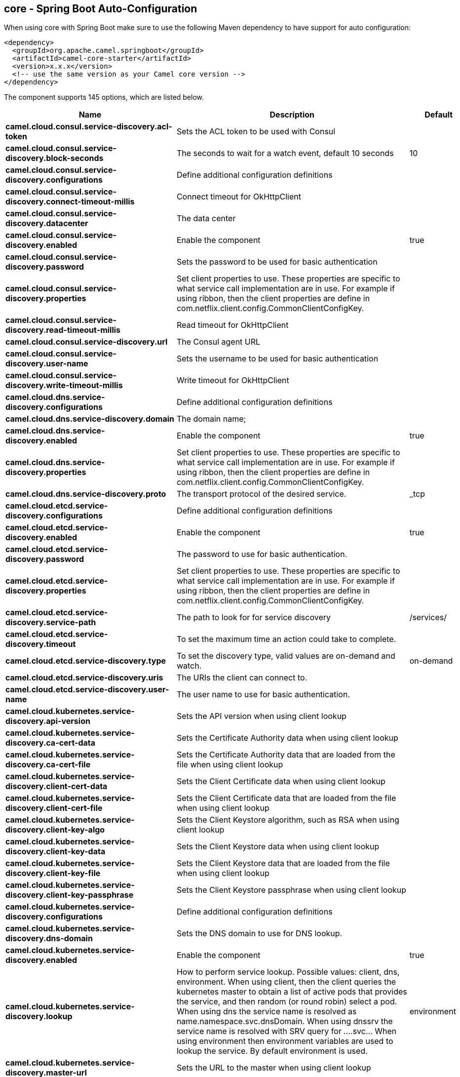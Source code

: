 == core - Spring Boot Auto-Configuration

When using core with Spring Boot make sure to use the following Maven dependency to have support for auto configuration:

[source,xml]
----
<dependency>
  <groupId>org.apache.camel.springboot</groupId>
  <artifactId>camel-core-starter</artifactId>
  <version>x.x.x</version>
  <!-- use the same version as your Camel core version -->
</dependency>
----


The component supports 145 options, which are listed below.



[width="100%",cols="2,5,^1,2",options="header"]
|===
| Name | Description | Default | Type
| *camel.cloud.consul.service-discovery.acl-token* | Sets the ACL token to be used with Consul |  | String
| *camel.cloud.consul.service-discovery.block-seconds* | The seconds to wait for a watch event, default 10 seconds | 10 | Integer
| *camel.cloud.consul.service-discovery.configurations* | Define additional configuration definitions |  | Map
| *camel.cloud.consul.service-discovery.connect-timeout-millis* | Connect timeout for OkHttpClient |  | Long
| *camel.cloud.consul.service-discovery.datacenter* | The data center |  | String
| *camel.cloud.consul.service-discovery.enabled* | Enable the component | true | Boolean
| *camel.cloud.consul.service-discovery.password* | Sets the password to be used for basic authentication |  | String
| *camel.cloud.consul.service-discovery.properties* | Set client properties to use. These properties are specific to what service call implementation are in use. For example if using ribbon, then the client properties are define in com.netflix.client.config.CommonClientConfigKey. |  | Map
| *camel.cloud.consul.service-discovery.read-timeout-millis* | Read timeout for OkHttpClient |  | Long
| *camel.cloud.consul.service-discovery.url* | The Consul agent URL |  | String
| *camel.cloud.consul.service-discovery.user-name* | Sets the username to be used for basic authentication |  | String
| *camel.cloud.consul.service-discovery.write-timeout-millis* | Write timeout for OkHttpClient |  | Long
| *camel.cloud.dns.service-discovery.configurations* | Define additional configuration definitions |  | Map
| *camel.cloud.dns.service-discovery.domain* | The domain name; |  | String
| *camel.cloud.dns.service-discovery.enabled* | Enable the component | true | Boolean
| *camel.cloud.dns.service-discovery.properties* | Set client properties to use. These properties are specific to what service call implementation are in use. For example if using ribbon, then the client properties are define in com.netflix.client.config.CommonClientConfigKey. |  | Map
| *camel.cloud.dns.service-discovery.proto* | The transport protocol of the desired service. | _tcp | String
| *camel.cloud.etcd.service-discovery.configurations* | Define additional configuration definitions |  | Map
| *camel.cloud.etcd.service-discovery.enabled* | Enable the component | true | Boolean
| *camel.cloud.etcd.service-discovery.password* | The password to use for basic authentication. |  | String
| *camel.cloud.etcd.service-discovery.properties* | Set client properties to use. These properties are specific to what service call implementation are in use. For example if using ribbon, then the client properties are define in com.netflix.client.config.CommonClientConfigKey. |  | Map
| *camel.cloud.etcd.service-discovery.service-path* | The path to look for for service discovery | /services/ | String
| *camel.cloud.etcd.service-discovery.timeout* | To set the maximum time an action could take to complete. |  | Long
| *camel.cloud.etcd.service-discovery.type* | To set the discovery type, valid values are on-demand and watch. | on-demand | String
| *camel.cloud.etcd.service-discovery.uris* | The URIs the client can connect to. |  | String
| *camel.cloud.etcd.service-discovery.user-name* | The user name to use for basic authentication. |  | String
| *camel.cloud.kubernetes.service-discovery.api-version* | Sets the API version when using client lookup |  | String
| *camel.cloud.kubernetes.service-discovery.ca-cert-data* | Sets the Certificate Authority data when using client lookup |  | String
| *camel.cloud.kubernetes.service-discovery.ca-cert-file* | Sets the Certificate Authority data that are loaded from the file when using client lookup |  | String
| *camel.cloud.kubernetes.service-discovery.client-cert-data* | Sets the Client Certificate data when using client lookup |  | String
| *camel.cloud.kubernetes.service-discovery.client-cert-file* | Sets the Client Certificate data that are loaded from the file when using client lookup |  | String
| *camel.cloud.kubernetes.service-discovery.client-key-algo* | Sets the Client Keystore algorithm, such as RSA when using client lookup |  | String
| *camel.cloud.kubernetes.service-discovery.client-key-data* | Sets the Client Keystore data when using client lookup |  | String
| *camel.cloud.kubernetes.service-discovery.client-key-file* | Sets the Client Keystore data that are loaded from the file when using client lookup |  | String
| *camel.cloud.kubernetes.service-discovery.client-key-passphrase* | Sets the Client Keystore passphrase when using client lookup |  | String
| *camel.cloud.kubernetes.service-discovery.configurations* | Define additional configuration definitions |  | Map
| *camel.cloud.kubernetes.service-discovery.dns-domain* | Sets the DNS domain to use for DNS lookup. |  | String
| *camel.cloud.kubernetes.service-discovery.enabled* | Enable the component | true | Boolean
| *camel.cloud.kubernetes.service-discovery.lookup* | How to perform service lookup. Possible values: client, dns, environment. When using client, then the client queries the kubernetes master to obtain a list of active pods that provides the service, and then random (or round robin) select a pod. When using dns the service name is resolved as name.namespace.svc.dnsDomain. When using dnssrv the service name is resolved with SRV query for _._...svc... When using environment then environment variables are used to lookup the service. By default environment is used. | environment | String
| *camel.cloud.kubernetes.service-discovery.master-url* | Sets the URL to the master when using client lookup |  | String
| *camel.cloud.kubernetes.service-discovery.namespace* | Sets the namespace to use. Will by default use namespace from the ENV variable KUBERNETES_MASTER. |  | String
| *camel.cloud.kubernetes.service-discovery.oauth-token* | Sets the OAUTH token for authentication (instead of username/password) when using client lookup |  | String
| *camel.cloud.kubernetes.service-discovery.password* | Sets the password for authentication when using client lookup |  | String
| *camel.cloud.kubernetes.service-discovery.port-name* | Sets the Port Name to use for DNS/DNSSRV lookup. |  | String
| *camel.cloud.kubernetes.service-discovery.port-protocol* | Sets the Port Protocol to use for DNS/DNSSRV lookup. |  | String
| *camel.cloud.kubernetes.service-discovery.properties* | Set client properties to use. These properties are specific to what service call implementation are in use. For example if using ribbon, then the client properties are define in com.netflix.client.config.CommonClientConfigKey. |  | Map
| *camel.cloud.kubernetes.service-discovery.trust-certs* | Sets whether to turn on trust certificate check when using client lookup | false | Boolean
| *camel.cloud.kubernetes.service-discovery.username* | Sets the username for authentication when using client lookup |  | String
| *camel.cloud.ribbon.load-balancer.client-name* | Sets the Ribbon client name |  | String
| *camel.cloud.ribbon.load-balancer.configurations* | Define additional configuration definitions |  | Map
| *camel.cloud.ribbon.load-balancer.enabled* | Enable the component | true | Boolean
| *camel.cloud.ribbon.load-balancer.namespace* | The namespace |  | String
| *camel.cloud.ribbon.load-balancer.password* | The password |  | String
| *camel.cloud.ribbon.load-balancer.properties* | Set client properties to use. These properties are specific to what service call implementation are in use. For example if using ribbon, then the client properties are define in com.netflix.client.config.CommonClientConfigKey. |  | Map
| *camel.cloud.ribbon.load-balancer.username* | The username |  | String
| *camel.hystrix.allow-maximum-size-to-diverge-from-core-size* | Allows the configuration for maximumSize to take effect. That value can then be equal to, or higher, than coreSize | false | String
| *camel.hystrix.circuit-breaker-enabled* | Whether to use a HystrixCircuitBreaker or not. If false no circuit-breaker logic will be used and all requests permitted. This is similar in effect to circuitBreakerForceClosed() except that continues tracking metrics and knowing whether it should be open/closed, this property results in not even instantiating a circuit-breaker. | true | String
| *camel.hystrix.circuit-breaker-error-threshold-percentage* | Error percentage threshold (as whole number such as 50) at which point the circuit breaker will trip open and reject requests. It will stay tripped for the duration defined in circuitBreakerSleepWindowInMilliseconds; The error percentage this is compared against comes from HystrixCommandMetrics.getHealthCounts(). | 50 | String
| *camel.hystrix.circuit-breaker-force-closed* | If true the HystrixCircuitBreaker#allowRequest() will always return true to allow requests regardless of the error percentage from HystrixCommandMetrics.getHealthCounts(). The circuitBreakerForceOpen() property takes precedence so if it set to true this property does nothing. | false | String
| *camel.hystrix.circuit-breaker-force-open* | If true the HystrixCircuitBreaker.allowRequest() will always return false, causing the circuit to be open (tripped) and reject all requests. This property takes precedence over circuitBreakerForceClosed(); | false | String
| *camel.hystrix.circuit-breaker-request-volume-threshold* | Minimum number of requests in the metricsRollingStatisticalWindowInMilliseconds() that must exist before the HystrixCircuitBreaker will trip. If below this number the circuit will not trip regardless of error percentage. | 20 | String
| *camel.hystrix.circuit-breaker-sleep-window-in-milliseconds* | The time in milliseconds after a HystrixCircuitBreaker trips open that it should wait before trying requests again. | 5000 | String
| *camel.hystrix.configurations* | Define additional configuration definitions |  | Map
| *camel.hystrix.core-pool-size* | Core thread-pool size that gets passed to java.util.concurrent.ThreadPoolExecutor#setCorePoolSize(int) | 10 | String
| *camel.hystrix.enabled* | Enable the component | true | Boolean
| *camel.hystrix.execution-isolation-semaphore-max-concurrent-requests* | Number of concurrent requests permitted to HystrixCommand.run(). Requests beyond the concurrent limit will be rejected. Applicable only when executionIsolationStrategy == SEMAPHORE. | 20 | String
| *camel.hystrix.execution-isolation-strategy* | What isolation strategy HystrixCommand.run() will be executed with. If THREAD then it will be executed on a separate thread and concurrent requests limited by the number of threads in the thread-pool. If SEMAPHORE then it will be executed on the calling thread and concurrent requests limited by the semaphore count. | THREAD | String
| *camel.hystrix.execution-isolation-thread-interrupt-on-timeout* | Whether the execution thread should attempt an interrupt (using Future#cancel ) when a thread times out. Applicable only when executionIsolationStrategy() == THREAD. | true | String
| *camel.hystrix.execution-timeout-enabled* | Whether the timeout mechanism is enabled for this command | true | String
| *camel.hystrix.execution-timeout-in-milliseconds* | Time in milliseconds at which point the command will timeout and halt execution. If executionIsolationThreadInterruptOnTimeout == true and the command is thread-isolated, the executing thread will be interrupted. If the command is semaphore-isolated and a HystrixObservableCommand, that command will get unsubscribed. | 1000 | String
| *camel.hystrix.fallback-enabled* | Whether HystrixCommand.getFallback() should be attempted when failure occurs. | true | String
| *camel.hystrix.fallback-isolation-semaphore-max-concurrent-requests* | Number of concurrent requests permitted to HystrixCommand.getFallback(). Requests beyond the concurrent limit will fail-fast and not attempt retrieving a fallback. | 10 | String
| *camel.hystrix.group-key* | Sets the group key to use. The default value is CamelHystrix. | CamelHystrix | String
| *camel.hystrix.keep-alive-time* | Keep-alive time in minutes that gets passed to ThreadPoolExecutor#setKeepAliveTime(long,TimeUnit) | 1 | String
| *camel.hystrix.max-queue-size* | Max queue size that gets passed to BlockingQueue in HystrixConcurrencyStrategy.getBlockingQueue(int) This should only affect the instantiation of a threadpool - it is not eliglible to change a queue size on the fly. For that, use queueSizeRejectionThreshold(). | -1 | String
| *camel.hystrix.maximum-size* | Maximum thread-pool size that gets passed to ThreadPoolExecutor#setMaximumPoolSize(int) . This is the maximum amount of concurrency that can be supported without starting to reject HystrixCommands. Please note that this setting only takes effect if you also set allowMaximumSizeToDivergeFromCoreSize | 10 | String
| *camel.hystrix.metrics-health-snapshot-interval-in-milliseconds* | Time in milliseconds to wait between allowing health snapshots to be taken that calculate success and error percentages and affect HystrixCircuitBreaker.isOpen() status. On high-volume circuits the continual calculation of error percentage can become CPU intensive thus this controls how often it is calculated. | 500 | String
| *camel.hystrix.metrics-rolling-percentile-bucket-size* | Maximum number of values stored in each bucket of the rolling percentile. This is passed into HystrixRollingPercentile inside HystrixCommandMetrics. | 10 | String
| *camel.hystrix.metrics-rolling-percentile-enabled* | Whether percentile metrics should be captured using HystrixRollingPercentile inside HystrixCommandMetrics. | true | String
| *camel.hystrix.metrics-rolling-percentile-window-buckets* | Number of buckets the rolling percentile window is broken into. This is passed into HystrixRollingPercentile inside HystrixCommandMetrics. | 6 | String
| *camel.hystrix.metrics-rolling-percentile-window-in-milliseconds* | Duration of percentile rolling window in milliseconds. This is passed into HystrixRollingPercentile inside HystrixCommandMetrics. | 10000 | String
| *camel.hystrix.metrics-rolling-statistical-window-buckets* | Number of buckets the rolling statistical window is broken into. This is passed into HystrixRollingNumber inside HystrixCommandMetrics. | 10 | String
| *camel.hystrix.metrics-rolling-statistical-window-in-milliseconds* | This property sets the duration of the statistical rolling window, in milliseconds. This is how long metrics are kept for the thread pool. The window is divided into buckets and rolls by those increments. | 10000 | String
| *camel.hystrix.queue-size-rejection-threshold* | Queue size rejection threshold is an artificial max size at which rejections will occur even if maxQueueSize has not been reached. This is done because the maxQueueSize of a BlockingQueue can not be dynamically changed and we want to support dynamically changing the queue size that affects rejections. This is used by HystrixCommand when queuing a thread for execution. | 5 | String
| *camel.hystrix.request-log-enabled* | Whether HystrixCommand execution and events should be logged to HystrixRequestLog. | true | String
| *camel.hystrix.thread-pool-key* | Sets the thread pool key to use. Will by default use the same value as groupKey has been configured to use. | CamelHystrix | String
| *camel.hystrix.thread-pool-rolling-number-statistical-window-buckets* | Number of buckets the rolling statistical window is broken into. This is passed into HystrixRollingNumber inside each HystrixThreadPoolMetrics instance. | 10 | String
| *camel.hystrix.thread-pool-rolling-number-statistical-window-in-milliseconds* | Duration of statistical rolling window in milliseconds. This is passed into HystrixRollingNumber inside each HystrixThreadPoolMetrics instance. | 10000 | String
| *camel.language.constant.enabled* | Whether to enable auto configuration of the constant language. This is enabled by default. |  | Boolean
| *camel.language.constant.trim* | Whether to trim the value to remove leading and trailing whitespaces and line breaks | true | Boolean
| *camel.language.exchangeproperty.enabled* | Whether to enable auto configuration of the exchangeProperty language. This is enabled by default. |  | Boolean
| *camel.language.exchangeproperty.trim* | Whether to trim the value to remove leading and trailing whitespaces and line breaks | true | Boolean
| *camel.language.file.enabled* | Whether to enable auto configuration of the file language. This is enabled by default. |  | Boolean
| *camel.language.file.trim* | Whether to trim the value to remove leading and trailing whitespaces and line breaks | true | Boolean
| *camel.language.header.enabled* | Whether to enable auto configuration of the header language. This is enabled by default. |  | Boolean
| *camel.language.header.trim* | Whether to trim the value to remove leading and trailing whitespaces and line breaks | true | Boolean
| *camel.language.ref.enabled* | Whether to enable auto configuration of the ref language. This is enabled by default. |  | Boolean
| *camel.language.ref.trim* | Whether to trim the value to remove leading and trailing whitespaces and line breaks | true | Boolean
| *camel.language.simple.enabled* | Whether to enable auto configuration of the simple language. This is enabled by default. |  | Boolean
| *camel.language.simple.trim* | Whether to trim the value to remove leading and trailing whitespaces and line breaks | true | Boolean
| *camel.language.tokenize.enabled* | Whether to enable auto configuration of the tokenize language. This is enabled by default. |  | Boolean
| *camel.language.tokenize.group-delimiter* | Sets the delimiter to use when grouping. If this has not been set then token will be used as the delimiter. |  | String
| *camel.language.tokenize.trim* | Whether to trim the value to remove leading and trailing whitespaces and line breaks | true | Boolean
| *camel.resilience4j.automatic-transition-from-open-to-half-open-enabled* | Enables automatic transition from OPEN to HALF_OPEN state once the waitDurationInOpenState has passed. | false | Boolean
| *camel.resilience4j.circuit-breaker-ref* | Refers to an existing io.github.resilience4j.circuitbreaker.CircuitBreaker instance to lookup and use from the registry. When using this, then any other circuit breaker options are not in use. |  | String
| *camel.resilience4j.config-ref* | Refers to an existing io.github.resilience4j.circuitbreaker.CircuitBreakerConfig instance to lookup and use from the registry. |  | String
| *camel.resilience4j.configurations* | Define additional configuration definitions |  | Map
| *camel.resilience4j.enabled* | Enable the component | true | Boolean
| *camel.resilience4j.failure-rate-threshold* | Configures the failure rate threshold in percentage. If the failure rate is equal or greater than the threshold the CircuitBreaker transitions to open and starts short-circuiting calls. The threshold must be greater than 0 and not greater than 100. Default value is 50 percentage. |  | Float
| *camel.resilience4j.minimum-number-of-calls* | Configures configures the minimum number of calls which are required (per sliding window period) before the CircuitBreaker can calculate the error rate. For example, if minimumNumberOfCalls is 10, then at least 10 calls must be recorded, before the failure rate can be calculated. If only 9 calls have been recorded the CircuitBreaker will not transition to open even if all 9 calls have failed. Default minimumNumberOfCalls is 100 | 100 | Integer
| *camel.resilience4j.permitted-number-of-calls-in-half-open-state* | Configures the number of permitted calls when the CircuitBreaker is half open. The size must be greater than 0. Default size is 10. | 10 | Integer
| *camel.resilience4j.sliding-window-size* | Configures the size of the sliding window which is used to record the outcome of calls when the CircuitBreaker is closed. slidingWindowSize configures the size of the sliding window. Sliding window can either be count-based or time-based. If slidingWindowType is COUNT_BASED, the last slidingWindowSize calls are recorded and aggregated. If slidingWindowType is TIME_BASED, the calls of the last slidingWindowSize seconds are recorded and aggregated. The slidingWindowSize must be greater than 0. The minimumNumberOfCalls must be greater than 0. If the slidingWindowType is COUNT_BASED, the minimumNumberOfCalls cannot be greater than slidingWindowSize . If the slidingWindowType is TIME_BASED, you can pick whatever you want. Default slidingWindowSize is 100. | 100 | Integer
| *camel.resilience4j.sliding-window-type* | Configures the type of the sliding window which is used to record the outcome of calls when the CircuitBreaker is closed. Sliding window can either be count-based or time-based. If slidingWindowType is COUNT_BASED, the last slidingWindowSize calls are recorded and aggregated. If slidingWindowType is TIME_BASED, the calls of the last slidingWindowSize seconds are recorded and aggregated. Default slidingWindowType is COUNT_BASED. | COUNT_BASED | String
| *camel.resilience4j.slow-call-duration-threshold* | Configures the duration threshold (seconds) above which calls are considered as slow and increase the slow calls percentage. Default value is 60 seconds. | 60 | Integer
| *camel.resilience4j.slow-call-rate-threshold* | Configures a threshold in percentage. The CircuitBreaker considers a call as slow when the call duration is greater than slowCallDurationThreshold(Duration. When the percentage of slow calls is equal or greater the threshold, the CircuitBreaker transitions to open and starts short-circuiting calls. The threshold must be greater than 0 and not greater than 100. Default value is 100 percentage which means that all recorded calls must be slower than slowCallDurationThreshold. |  | Float
| *camel.resilience4j.wait-duration-in-open-state* | Configures the wait duration (in seconds) which specifies how long the CircuitBreaker should stay open, before it switches to half open. Default value is 60 seconds. | 60 | Integer
| *camel.resilience4j.writable-stack-trace-enabled* | Enables writable stack traces. When set to false, Exception.getStackTrace returns a zero length array. This may be used to reduce log spam when the circuit breaker is open as the cause of the exceptions is already known (the circuit breaker is short-circuiting calls). | true | Boolean
| *camel.rest.api-component* | The name of the Camel component to use as the REST API (such as swagger) | swagger | String
| *camel.rest.api-context-id-pattern* | Sets an CamelContext id pattern to only allow Rest APIs from rest services within CamelContext's which name matches the pattern. The pattern #name# refers to the CamelContext name, to match on the current CamelContext only. For any other value, the pattern uses the rules from PatternHelper#matchPattern(String,String) |  | String
| *camel.rest.api-context-listing* | Sets whether listing of all available CamelContext's with REST services in the JVM is enabled. If enabled it allows to discover these contexts, if false then only the current CamelContext is in use. | false | Boolean
| *camel.rest.api-context-path* | Sets a leading API context-path the REST API services will be using. This can be used when using components such as camel-servlet where the deployed web application is deployed using a context-path. |  | String
| *camel.rest.api-context-route-id* | Sets the route id to use for the route that services the REST API. The route will by default use an auto assigned route id. |  | String
| *camel.rest.api-host* | To use an specific hostname for the API documentation (eg swagger) This can be used to override the generated host with this configured hostname |  | String
| *camel.rest.api-property* | Allows to configure as many additional properties for the api documentation (swagger). For example set property api.title to my cool stuff |  | Map
| *camel.rest.api-vendor-extension* | Whether vendor extension is enabled in the Rest APIs. If enabled then Camel will include additional information as vendor extension (eg keys starting with x-) such as route ids, class names etc. Not all 3rd party API gateways and tools supports vendor-extensions when importing your API docs. | false | Boolean
| *camel.rest.binding-mode* | Sets the binding mode to use. The default value is off |  | RestBindingMode
| *camel.rest.client-request-validation* | Whether to enable validation of the client request to check whether the Content-Type and Accept headers from the client is supported by the Rest-DSL configuration of its consumes/produces settings. This can be turned on, to enable this check. In case of validation error, then HTTP Status codes 415 or 406 is returned. The default value is false. | false | Boolean
| *camel.rest.component* | The Camel Rest component to use for the REST transport (consumer), such as netty-http, jetty, servlet, undertow. If no component has been explicit configured, then Camel will lookup if there is a Camel component that integrates with the Rest DSL, or if a org.apache.camel.spi.RestConsumerFactory is registered in the registry. If either one is found, then that is being used. |  | String
| *camel.rest.component-property* | Allows to configure as many additional properties for the rest component in use. |  | Map
| *camel.rest.consumer-property* | Allows to configure as many additional properties for the rest consumer in use. |  | Map
| *camel.rest.context-path* | Sets a leading context-path the REST services will be using. This can be used when using components such as camel-servlet where the deployed web application is deployed using a context-path. Or for components such as camel-jetty or camel-netty-http that includes a HTTP server. |  | String
| *camel.rest.cors-headers* | Allows to configure custom CORS headers. |  | Map
| *camel.rest.data-format-property* | Allows to configure as many additional properties for the data formats in use. For example set property prettyPrint to true to have json outputted in pretty mode. The properties can be prefixed to denote the option is only for either JSON or XML and for either the IN or the OUT. The prefixes are: json.in. json.out. xml.in. xml.out. For example a key with value xml.out.mustBeJAXBElement is only for the XML data format for the outgoing. A key without a prefix is a common key for all situations. |  | Map
| *camel.rest.enable-cors* | Whether to enable CORS headers in the HTTP response. The default value is false. | false | Boolean
| *camel.rest.endpoint-property* | Allows to configure as many additional properties for the rest endpoint in use. |  | Map
| *camel.rest.host* | The hostname to use for exposing the REST service. |  | String
| *camel.rest.host-name-resolver* | If no hostname has been explicit configured, then this resolver is used to compute the hostname the REST service will be using. |  | RestHostNameResolver
| *camel.rest.json-data-format* | Name of specific json data format to use. By default json-jackson will be used. Important: This option is only for setting a custom name of the data format, not to refer to an existing data format instance. |  | String
| *camel.rest.port* | The port number to use for exposing the REST service. Notice if you use servlet component then the port number configured here does not apply, as the port number in use is the actual port number the servlet component is using. eg if using Apache Tomcat its the tomcat http port, if using Apache Karaf its the HTTP service in Karaf that uses port 8181 by default etc. Though in those situations setting the port number here, allows tooling and JMX to know the port number, so its recommended to set the port number to the number that the servlet engine uses. |  | String
| *camel.rest.producer-api-doc* | Sets the location of the api document (swagger api) the REST producer will use to validate the REST uri and query parameters are valid accordingly to the api document. This requires adding camel-swagger-java to the classpath, and any miss configuration will let Camel fail on startup and report the error(s). The location of the api document is loaded from classpath by default, but you can use file: or http: to refer to resources to load from file or http url. |  | String
| *camel.rest.producer-component* | Sets the name of the Camel component to use as the REST producer |  | String
| *camel.rest.scheme* | The scheme to use for exposing the REST service. Usually http or https is supported. The default value is http |  | String
| *camel.rest.skip-binding-on-error-code* | Whether to skip binding on output if there is a custom HTTP error code header. This allows to build custom error messages that do not bind to json / xml etc, as success messages otherwise will do. | false | Boolean
| *camel.rest.use-x-forward-headers* | Whether to use X-Forward headers for Host and related setting. The default value is true. | true | Boolean
| *camel.rest.xml-data-format* | Name of specific XML data format to use. By default jaxb will be used. Important: This option is only for setting a custom name of the data format, not to refer to an existing data format instance. |  | String
|===


